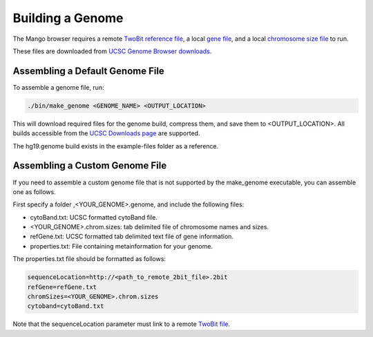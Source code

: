 Building a Genome
=================

The Mango browser requires a remote `TwoBit reference file <https://genome.ucsc.edu/goldenpath/help/twoBit.html>`__, a local
`gene file <http://hgdownload.soe.ucsc.edu/goldenPath/hg19/database/refGene.txt.gz>`__, and a local
`chromosome size file <http://hgdownload.cse.ucsc.edu/goldenPath/hg19/bigZips/hg19.chrom.sizes>`__ to run.

These files are downloaded from `UCSC Genome Browser downloads <http://hgdownload.cse.ucsc.edu>`__.


Assembling a Default Genome File
--------------------------------

To assemble a genome file, run:

.. code:: bash

    ./bin/make_genome <GENOME_NAME> <OUTPUT_LOCATION>


This will download required files for the genome build, compress them, and save them to <OUTPUT_LOCATION>. All builds accessible
from the `UCSC Downloads page <http://hgdownload.cse.ucsc.edu/goldenPath>`__ are supported.

The hg19.genome build exists in the example-files folder as a reference.


Assembling a Custom Genome File
-------------------------------

If you need to assemble a custom genome file that is not supported by the make_genome executable, you can assemble one as follows.

First specify a folder ,<YOUR_GENOME>.genome, and include the following files:

- cytoBand.txt: UCSC formatted cytoBand file.
- <YOUR_GENOME>.chrom.sizes: tab delimited file of chromosome names and sizes.
- refGene.txt: UCSC formatted tab delimited text file of gene information.
- properties.txt: File containing metainformation for your genome.


The properties.txt file should be formatted as follows:

.. code:: bash

  sequenceLocation=http://<path_to_remote_2bit_file>.2bit
  refGene=refGene.txt
  chromSizes=<YOUR_GENOME>.chrom.sizes
  cytoband=cytoBand.txt

Note that the sequenceLocation parameter must link to a remote `TwoBit file <https://genome.ucsc.edu/goldenpath/help/twoBit.html>`__.


